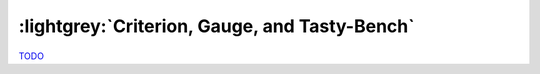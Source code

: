 .. Criterion

:lightgrey:`Criterion, Gauge, and Tasty-Bench`
==============================================

`TODO <https://github.com/input-output-hk/hs-opt-handbook.github.io/issues/33>`_
